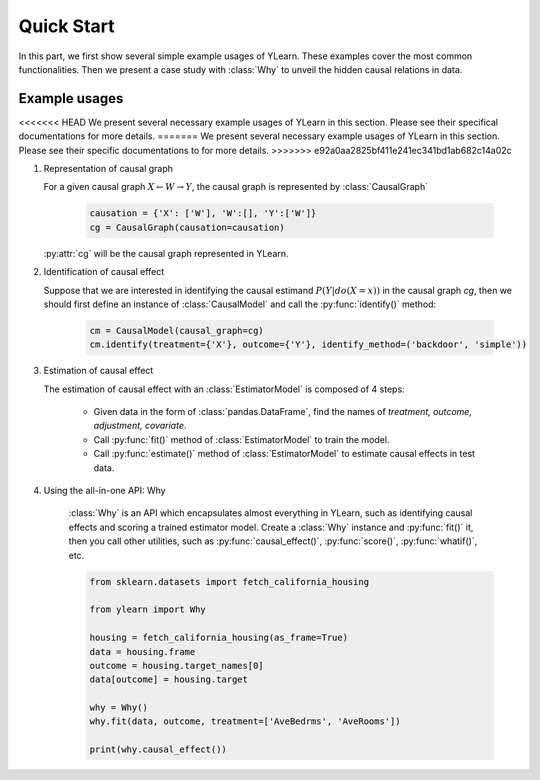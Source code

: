 ***********
Quick Start
***********

In this part, we first show several simple example usages of YLearn. These examples cover the most common functionalities. Then we present a case study with :class:`Why` to unveil the hidden
causal relations in data.

Example usages
==============

<<<<<<< HEAD
We present several necessary example usages of YLearn in this section. Please see their specifical documentations for more details.
=======
We present several necessary example usages of YLearn in this section. Please see their specific documentations to for more details.
>>>>>>> e92a0aa2825bf411e241ec341bd1ab682c14a02c

1. Representation of causal graph
   
   For a given causal graph :math:`X \leftarrow W \rightarrow Y`, the causal graph is represented by :class:`CausalGraph`

    .. code-block:: python

        causation = {'X': ['W'], 'W':[], 'Y':['W']}
        cg = CausalGraph(causation=causation)

   :py:attr:`cg` will be the causal graph represented in YLearn.

2. Identification of causal effect

   Suppose that we are interested in identifying the causal estimand :math:`P(Y|do(X=x))` in the causal graph `cg`, then we should
   first define an instance of :class:`CausalModel` and call the :py:func:`identify()` method:

    .. code-block:: python

        cm = CausalModel(causal_graph=cg)
        cm.identify(treatment={'X'}, outcome={'Y'}, identify_method=('backdoor', 'simple'))

3. Estimation of causal effect

   The estimation of causal effect with an :class:`EstimatorModel` is composed of 4 steps:
   
    * Given data in the form of :class:`pandas.DataFrame`, find the names of `treatment, outcome, adjustment, covariate`.
    * Call :py:func:`fit()` method of :class:`EstimatorModel` to train the model.
    * Call :py:func:`estimate()` method of :class:`EstimatorModel` to estimate causal effects in test data.

4. Using the all-in-one API: Why

    :class:`Why` is an API which encapsulates almost everything in YLearn, such as identifying causal effects and scoring a trained estimator model. Create a :class:`Why` instance and :py:func:`fit()` it, then you call other utilities, such as :py:func:`causal_effect()`, :py:func:`score()`, :py:func:`whatif()`, etc.

    .. code-block:: python

        from sklearn.datasets import fetch_california_housing

        from ylearn import Why

        housing = fetch_california_housing(as_frame=True)
        data = housing.frame
        outcome = housing.target_names[0]
        data[outcome] = housing.target

        why = Why()
        why.fit(data, outcome, treatment=['AveBedrms', 'AveRooms'])

        print(why.causal_effect())

